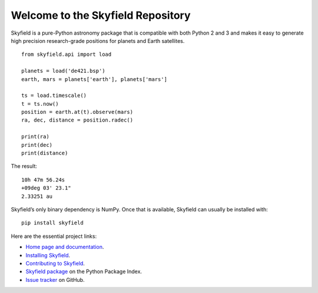 
====================================
 Welcome to the Skyfield Repository
====================================

Skyfield is a pure-Python astronomy package
that is compatible with both Python 2 and 3
and makes it easy to generate high precision research-grade
positions for planets and Earth satellites.

::

   from skyfield.api import load

   planets = load('de421.bsp')
   earth, mars = planets['earth'], planets['mars']

   ts = load.timescale()
   t = ts.now()
   position = earth.at(t).observe(mars)
   ra, dec, distance = position.radec()

   print(ra)
   print(dec)
   print(distance)

The result:

::

   10h 47m 56.24s
   +09deg 03' 23.1"
   2.33251 au

Skyfield’s only binary dependency is NumPy.
Once that is available, Skyfield can usually be installed with::

    pip install skyfield

Here are the essential project links:

* `Home page and documentation
  <http://rhodesmill.org/skyfield>`_.

* `Installing Skyfield
  <http://rhodesmill.org/skyfield/installation.html>`_.

* `Contributing to Skyfield
  <https://github.com/skyfielders/python-skyfield/blob/master/Contrib.rst>`_.

* `Skyfield package <https://pypi.python.org/pypi/skyfield>`_
  on the Python Package Index.

* `Issue tracker
  <https://github.com/brandon-rhodes/python-skyfield/issues>`_
  on GitHub.
